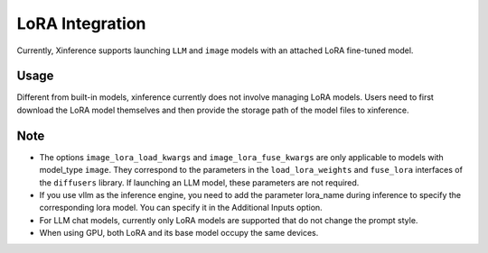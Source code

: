 .. _lora:

================
LoRA Integration
================

Currently, Xinference supports launching ``LLM`` and ``image`` models with an attached LoRA fine-tuned model.

Usage
^^^^^
Different from built-in models, xinference currently does not involve managing LoRA models.
Users need to first download the LoRA model themselves and then provide the storage path of the model files to xinference.

.. tabs::

  .. code-tab:: bash shell

    xinference launch <options> 
    --lora-modules <lora_name1> <lora_model_path1>
    --lora-modules <lora_name2> <lora_model_path2>
    --image-lora-load-kwargs <load_params1> <load_value1>
    --image-lora-load-kwargs <load_params2> <load_value2>
    --image-lora-fuse-kwargs <fuse_params1> <fuse_value1>
    --image-lora-fuse-kwargs <fuse_params2> <fuse_value2>

  .. code-tab:: python

    from xinference.client import Client

    client = Client("http://<XINFERENCE_HOST>:<XINFERENCE_PORT>")

    lora_model1={'lora_name': <lora_name1>, 'local_path': <lora_model_path1>}
    lora_model2={'lora_name': <lora_name2>, 'local_path': <lora_model_path2>}
    lora_models=[lora_model1, lora_model2]
    image_lora_load_kwargs={'<load_params1>': <load_value1>, '<load_params2>': <load_value2>},
    image_lora_fuse_kwargs={'<fuse_params1>': <fuse_value1>, '<fuse_params2>': <fuse_value2>}

    peft_model_config = {
    "image_lora_load_kwargs": image_lora_load_params,
    "image_lora_fuse_kwargs": image_lora_fuse_params,
    "lora_list": lora_models
    }
    
    client.launch_model(
        <other_options>,
        peft_model_config=peft_model_config
    )


Note
^^^^

* The options ``image_lora_load_kwargs`` and ``image_lora_fuse_kwargs`` are only applicable to models with model_type ``image``.
  They correspond to the parameters in the ``load_lora_weights`` and ``fuse_lora`` interfaces of the ``diffusers`` library.
  If launching an LLM model, these parameters are not required.

* If you use vllm as the inference engine, you need to add the parameter lora_name during inference to specify the corresponding lora model. You can specify it in the Additional Inputs option.

* For LLM chat models, currently only LoRA models are supported that do not change the prompt style.

* When using GPU, both LoRA and its base model occupy the same devices.
